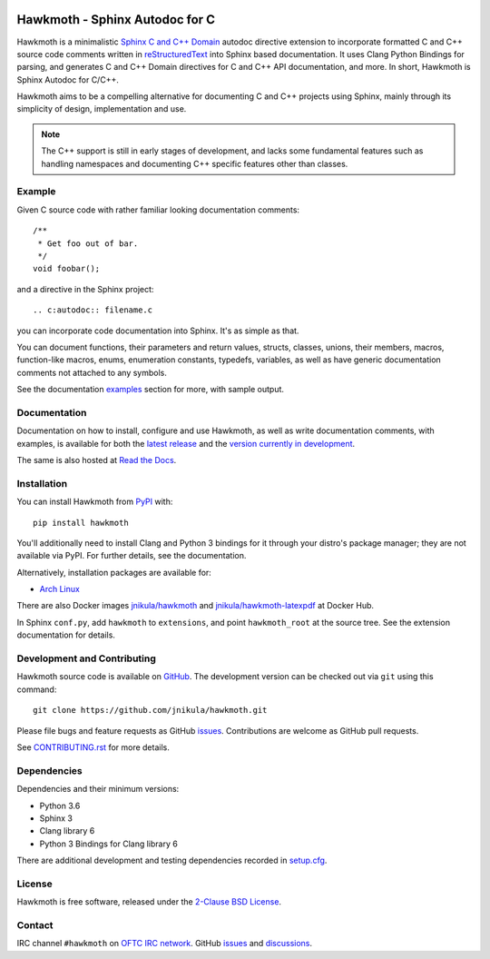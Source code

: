 
|badge-tag| |badge-license| |badge-rtd| |badge-pypi|

.. |badge-tag| image:: https://img.shields.io/github/v/tag/jnikula/hawkmoth
		       :target: https://github.com/jnikula/hawkmoth/blob/master/CHANGELOG.rst
		       :alt: GitHub tag (latest SemVer)

.. |badge-license| image:: https://img.shields.io/github/license/jnikula/hawkmoth
			   :target: https://opensource.org/licenses/BSD-2-Clause
			   :alt: BSD-2-Clause

.. |badge-rtd| image:: https://img.shields.io/readthedocs/hawkmoth
		       :target: https://hawkmoth.readthedocs.io/en/latest/
		       :alt: Read the Docs

.. |badge-pypi| image:: https://img.shields.io/pypi/dm/hawkmoth
			:target: https://pypi.org/project/hawkmoth/
			:alt: PyPI Downloads

Hawkmoth - Sphinx Autodoc for C
===============================

Hawkmoth is a minimalistic Sphinx_ `C and C++ Domain`_ autodoc directive
extension to incorporate formatted C and C++ source code comments written in
reStructuredText_ into Sphinx based documentation. It uses Clang Python Bindings
for parsing, and generates C and C++ Domain directives for C and C++ API
documentation, and more. In short, Hawkmoth is Sphinx Autodoc for C/C++.

Hawkmoth aims to be a compelling alternative for documenting C and C++ projects
using Sphinx, mainly through its simplicity of design, implementation and use.

.. note::

   The C++ support is still in early stages of development, and lacks some
   fundamental features such as handling namespaces and documenting C++ specific
   features other than classes.

.. _Sphinx: http://www.sphinx-doc.org

.. _C and C++ Domain: http://www.sphinx-doc.org/en/stable/domains.html

.. _reStructuredText: http://docutils.sourceforge.net/rst.html

Example
-------

Given C source code with rather familiar looking documentation comments::

  /**
   * Get foo out of bar.
   */
  void foobar();

and a directive in the Sphinx project::

  .. c:autodoc:: filename.c

you can incorporate code documentation into Sphinx. It's as simple as that.

You can document functions, their parameters and return values, structs,
classes, unions, their members, macros, function-like macros, enums, enumeration
constants, typedefs, variables, as well as have generic documentation comments
not attached to any symbols.

See the documentation `examples`_ section for more, with sample output.

.. _examples: https://jnikula.github.io/hawkmoth/stable/examples.html

Documentation
-------------

Documentation on how to install, configure and use Hawkmoth, as well as write
documentation comments, with examples, is available for both the `latest
release`_ and the `version currently in development`_.

The same is also hosted at `Read the Docs`_.

.. _latest release: https://jnikula.github.io/hawkmoth/stable/

.. _version currently in development: https://jnikula.github.io/hawkmoth/dev/

.. _Read the Docs: https://hawkmoth.readthedocs.io/

Installation
------------

You can install Hawkmoth from PyPI_ with::

  pip install hawkmoth

You'll additionally need to install Clang and Python 3 bindings for it through
your distro's package manager; they are not available via PyPI. For further
details, see the documentation.

Alternatively, installation packages are available for:

* `Arch Linux`_

There are also Docker images `jnikula/hawkmoth`_ and
`jnikula/hawkmoth-latexpdf`_ at Docker Hub.

In Sphinx ``conf.py``, add ``hawkmoth`` to ``extensions``, and point
``hawkmoth_root`` at the source tree. See the extension documentation for
details.

.. _PyPI: https://pypi.org/project/hawkmoth/

.. _Arch Linux: https://aur.archlinux.org/packages/?K=hawkmoth

.. _jnikula/hawkmoth-latexpdf: https://hub.docker.com/repository/docker/jnikula/hawkmoth-latexpdf

.. _jnikula/hawkmoth: https://hub.docker.com/repository/docker/jnikula/hawkmoth

Development and Contributing
----------------------------

Hawkmoth source code is available on GitHub_. The development version can be
checked out via ``git`` using this command::

  git clone https://github.com/jnikula/hawkmoth.git

Please file bugs and feature requests as GitHub issues_. Contributions are
welcome as GitHub pull requests.

See `CONTRIBUTING.rst`_ for more details.

.. _GitHub: https://github.com/jnikula/hawkmoth

.. _CONTRIBUTING.rst: https://github.com/jnikula/hawkmoth/blob/master/CONTRIBUTING.rst

Dependencies
------------

Dependencies and their minimum versions:

- Python 3.6
- Sphinx 3
- Clang library 6
- Python 3 Bindings for Clang library 6

There are additional development and testing dependencies recorded in
`setup.cfg`_.

.. _setup.cfg: https://github.com/jnikula/hawkmoth/blob/master/setup.cfg

License
-------

Hawkmoth is free software, released under the `2-Clause BSD License`_.

.. _2-Clause BSD License: https://opensource.org/licenses/BSD-2-Clause

Contact
-------

IRC channel ``#hawkmoth`` on `OFTC IRC network`_. GitHub issues_ and
discussions_.

.. _OFTC IRC network: https://www.oftc.net/

.. _issues: https://github.com/jnikula/hawkmoth/issues

.. _discussions: https://github.com/jnikula/hawkmoth/discussions
